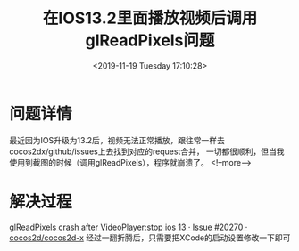 #+HUGO_BASE_DIR: ../
#+TITLE: 在IOS13.2里面播放视频后调用glReadPixels问题
#+DATE: <2019-11-19 Tuesday 17:10:28>
#+HUGO_AUTO_SET_LASTMOD: t
#+HUGO_TAGS: cocos2dx
#+HUGO_CATEGORIES: Note
#+HUGO_SECTION: notes
#+HUGO_DRAFT: false
* 问题详情
最近因为IOS升级为13.2后，视频无法正常播放，跟往常一样去cocos2dx/github/issues上去找到对应的request合并，
一切都很顺利，但当我使用到截图的时候（调用glReadPixels），程序就崩溃了。
<!--more-->
* 解决过程
    [[https://github.com/cocos2d/cocos2d-x/issues/20270][glReadPixels crash after VideoPlayer:stop ios 13 · Issue #20270 · cocos2d/cocos2d-x]]
    经过一翻折腾后，只需要把XCode的启动设置修改一下即可
    [[/images/glreadpixels-after-videoplayer1.jpg]]
